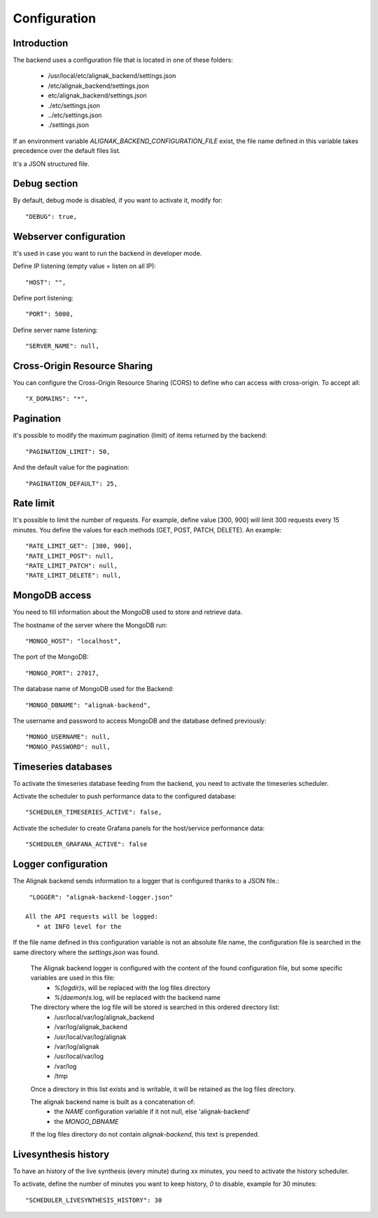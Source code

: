 .. _configuration:

Configuration
=============

Introduction
------------

The backend uses a configuration file that is located in one of these folders:

   * /usr/local/etc/alignak_backend/settings.json
   * /etc/alignak_backend/settings.json
   * etc/alignak_backend/settings.json
   * ./etc/settings.json
   * ../etc/settings.json
   * ./settings.json

If an environment variable `ALIGNAK_BACKEND_CONFIGURATION_FILE` exist, the file name defined in this variable takes precedence over the default files list.

It's a JSON structured file.

Debug section
-------------

By default, debug mode is disabled, if you want to activate it, modify for::

    "DEBUG": true,


Webserver configuration
-----------------------

It's used in case you want to run the backend in developer mode.

Define IP listening (empty value = listen on all IP)::

    "HOST": "",

Define port listening::

    "PORT": 5000,

Define server name listening::

    "SERVER_NAME": null,


Cross-Origin Resource Sharing
-----------------------------

You can configure the Cross-Origin Resource Sharing (CORS) to define who can access with cross-origin.
To accept all::

    "X_DOMAINS": "*",


Pagination
----------

it's possible to modify the maximum pagination (limit) of items returned by the backend::

    "PAGINATION_LIMIT": 50,

And the default value for the pagination::

    "PAGINATION_DEFAULT": 25,

Rate limit
----------

It's possible to limit the number of requests.
For example, define value [300, 900] will limit 300 requests every 15 minutes.
You define the values for each methods (GET, POST, PATCH, DELETE). An example::

    "RATE_LIMIT_GET": [300, 900],
    "RATE_LIMIT_POST": null,
    "RATE_LIMIT_PATCH": null,
    "RATE_LIMIT_DELETE": null,


MongoDB access
--------------

You need to fill information about the MongoDB used to store and retrieve data.

The hostname of the server where the MongoDB run::

    "MONGO_HOST": "localhost",

The port of the MongoDB::

    "MONGO_PORT": 27017,

The database name of MongoDB used for the Backend::

    "MONGO_DBNAME": "alignak-backend",

The username and password to access MongoDB and the database defined previously::

    "MONGO_USERNAME": null,
    "MONGO_PASSWORD": null,


Timeseries databases
--------------------

To activate the timeseries database feeding from the backend, you need to activate the timeseries scheduler.

Activate the scheduler to push performance data to the configured database::

  "SCHEDULER_TIMESERIES_ACTIVE": false,

Activate the scheduler to create Grafana panels for the host/service performance data::

  "SCHEDULER_GRAFANA_ACTIVE": false

Logger configuration
--------------------

The Alignak backend sends information to a logger that is configured thanks to a JSON file.::

  "LOGGER": "alignak-backend-logger.json"

 All the API requests will be logged:
    * at INFO level for the
If the file name defined in this configuration variable is not an absolute file name, the configuration file is searched in the same directory where the *settings.json* was found.

 The Alignak backend logger is configured with the content of the found configuration file, but some specific variables are used in this file:
    * `%(logdir)s`, will be replaced with the log files directory
    * `%(daemon)s`.log, will be replaced with the backend name

 The directory where the log file will be stored is searched in this ordered directory list:
    * /usr/local/var/log/alignak_backend
    * /var/log/alignak_backend
    * /usr/local/var/log/alignak
    * /var/log/alignak
    * /usr/local/var/log
    * /var/log
    * /tmp

 Once a directory in this list exists and is writable, it will be retained as the log files directory.

 The alignak backend name is built as a concatenation of:
    * the `NAME` configuration variable if it not null, else 'alignak-backend'
    * the `MONGO_DBNAME`

 If the log files directory do not contain `alignak-backend`, this text is prepended.

Livesynthesis history
---------------------

To have an history of the live synthesis (every minute) during xx minutes, you need to activate the history scheduler.

To activate, define the number of minutes you want to keep history, *0* to disable, example for 30 minutes::

  "SCHEDULER_LIVESYNTHESIS_HISTORY": 30
